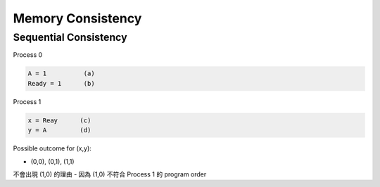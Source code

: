 Memory Consistency
=====================



Sequential Consistency
------------------------

Process 0

.. code::
  
  A = 1          (a)
  Ready = 1      (b)


Process 1

.. code::

  x = Reay      (c)
  y = A         (d)


Possible outcome for (x,y):

- (0,0), (0,1), (1,1)


不會出現 (1,0) 的理由 - 因為 (1,0) 不符合 Process 1 的 program order 










